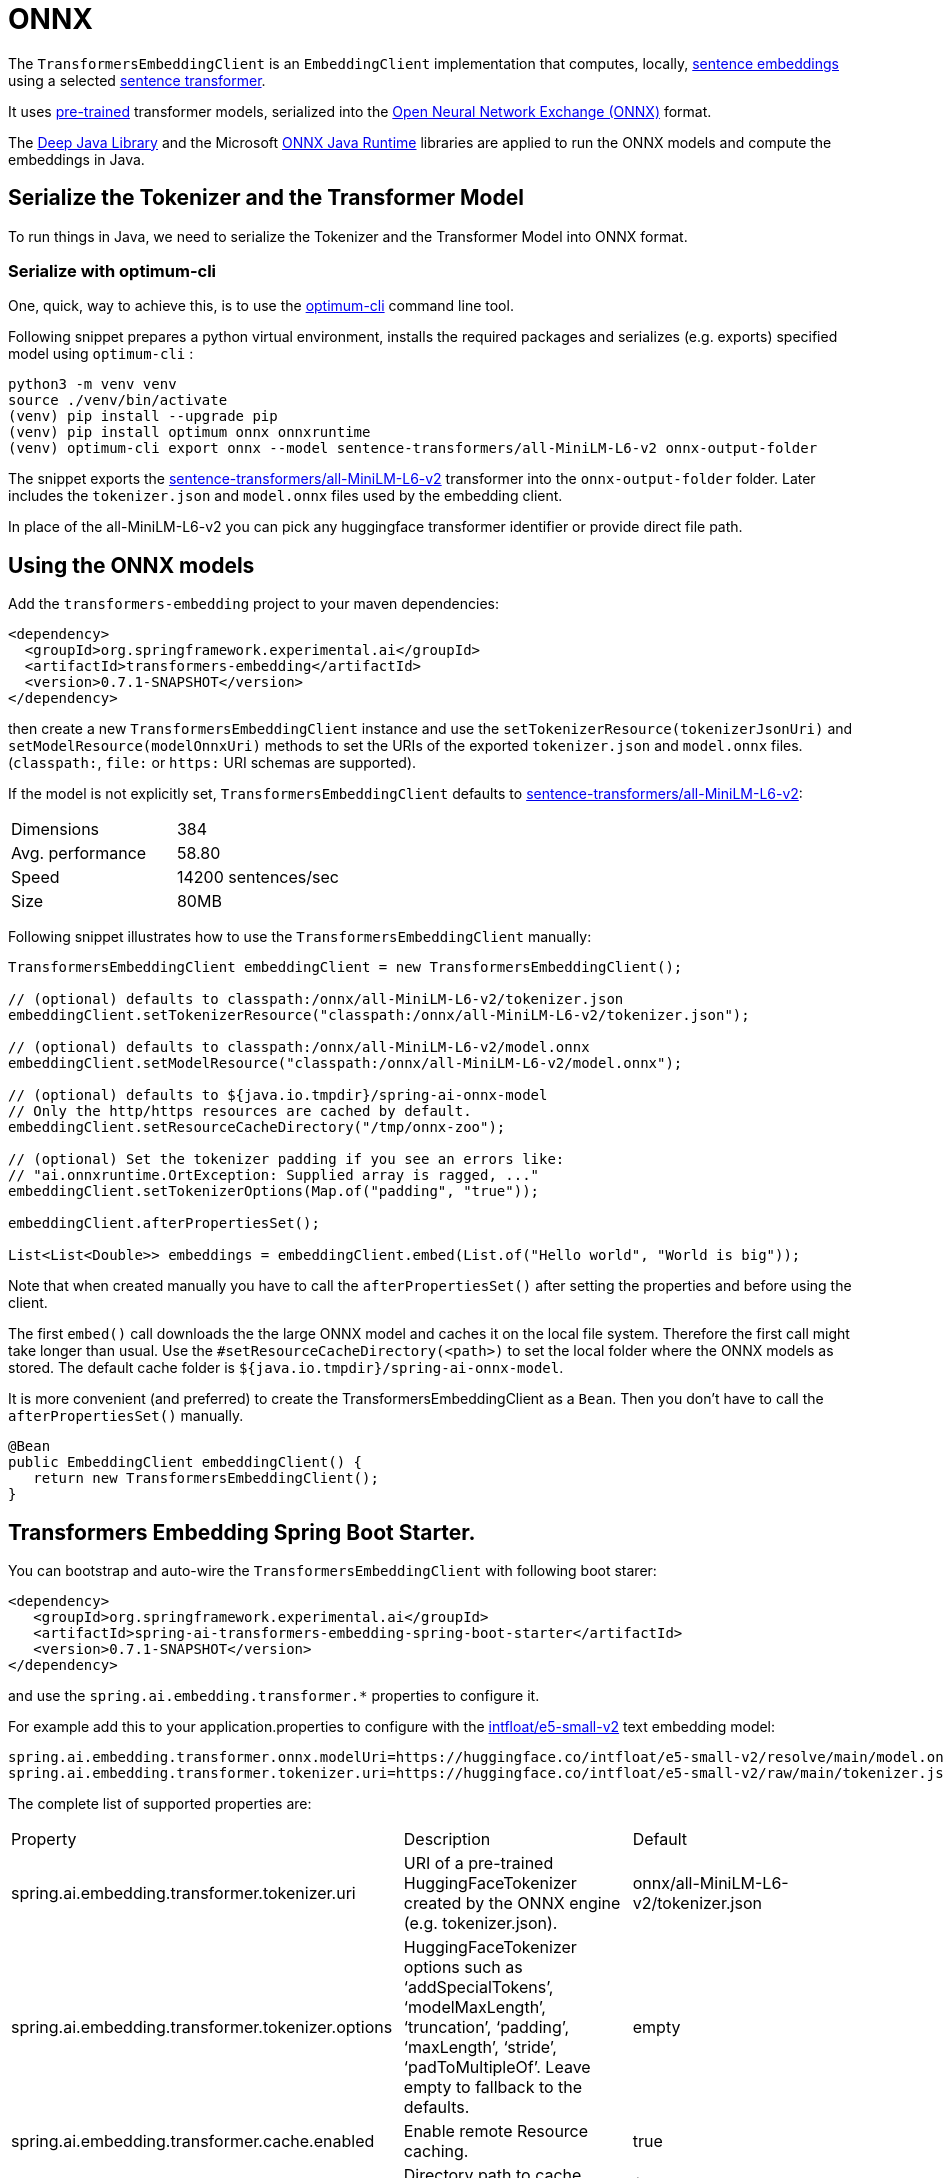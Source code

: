 = ONNX

The `TransformersEmbeddingClient` is an `EmbeddingClient` implementation that computes, locally, https://www.sbert.net/examples/applications/computing-embeddings/README.html#sentence-embeddings-with-transformers[sentence embeddings] using a selected https://www.sbert.net/[sentence transformer].

It uses https://www.sbert.net/docs/pretrained_models.html[pre-trained] transformer models, serialized into the https://onnx.ai/[Open Neural Network Exchange (ONNX)] format.

The https://djl.ai/[Deep Java Library] and the Microsoft https://onnxruntime.ai/docs/get-started/with-java.html[ONNX Java Runtime] libraries are applied to run the ONNX models and compute the embeddings in Java.

== Serialize the Tokenizer and the Transformer Model

To run things in Java, we need to serialize the Tokenizer and the Transformer Model into ONNX format.

=== Serialize with optimum-cli

One, quick, way to achieve this, is to use the https://huggingface.co/docs/optimum/exporters/onnx/usage_guides/export_a_model#exporting-a-model-to-onnx-using-the-cli[optimum-cli] command line tool.

Following snippet prepares a python virtual environment, installs the required packages and serializes (e.g. exports) specified model using `optimum-cli` :

[source,bash]
----
python3 -m venv venv
source ./venv/bin/activate
(venv) pip install --upgrade pip
(venv) pip install optimum onnx onnxruntime
(venv) optimum-cli export onnx --model sentence-transformers/all-MiniLM-L6-v2 onnx-output-folder
----

The snippet exports the https://huggingface.co/sentence-transformers/all-MiniLM-L6-v2[sentence-transformers/all-MiniLM-L6-v2] transformer into the `onnx-output-folder` folder. Later includes the `tokenizer.json` and `model.onnx` files used by the embedding client.

In place of the all-MiniLM-L6-v2 you can pick any huggingface transformer identifier or provide direct file path.

== Using the ONNX models

Add the `transformers-embedding` project to your maven dependencies:

[source,xml]
----
<dependency>
  <groupId>org.springframework.experimental.ai</groupId>
  <artifactId>transformers-embedding</artifactId>
  <version>0.7.1-SNAPSHOT</version>
</dependency>
----

then create a new `TransformersEmbeddingClient` instance and use the `setTokenizerResource(tokenizerJsonUri)` and `setModelResource(modelOnnxUri)` methods to set the URIs  of the exported `tokenizer.json` and `model.onnx` files. (`classpath:`, `file:` or `https:` URI schemas are supported).

If the model is not explicitly set, `TransformersEmbeddingClient` defaults to https://huggingface.co/sentence-transformers/all-MiniLM-L6-v2[sentence-transformers/all-MiniLM-L6-v2]:

[cols="2*"]
|===
| Dimensions  | 384
| Avg. performance | 58.80
| Speed    | 14200 sentences/sec
| Size    | 80MB
|===

Following snippet illustrates how to use the `TransformersEmbeddingClient` manually:

[source,java]
----
TransformersEmbeddingClient embeddingClient = new TransformersEmbeddingClient();

// (optional) defaults to classpath:/onnx/all-MiniLM-L6-v2/tokenizer.json
embeddingClient.setTokenizerResource("classpath:/onnx/all-MiniLM-L6-v2/tokenizer.json");

// (optional) defaults to classpath:/onnx/all-MiniLM-L6-v2/model.onnx
embeddingClient.setModelResource("classpath:/onnx/all-MiniLM-L6-v2/model.onnx");

// (optional) defaults to ${java.io.tmpdir}/spring-ai-onnx-model
// Only the http/https resources are cached by default.
embeddingClient.setResourceCacheDirectory("/tmp/onnx-zoo");

// (optional) Set the tokenizer padding if you see an errors like:
// "ai.onnxruntime.OrtException: Supplied array is ragged, ..."
embeddingClient.setTokenizerOptions(Map.of("padding", "true"));

embeddingClient.afterPropertiesSet();

List<List<Double>> embeddings = embeddingClient.embed(List.of("Hello world", "World is big"));

----

Note that when created manually you have to call the `afterPropertiesSet()` after setting the properties and before using the client.

The first `embed()` call downloads the the large ONNX model and caches it on the local file system.
Therefore the first call might take longer than usual.
Use the `#setResourceCacheDirectory(<path>)` to set the local folder where the ONNX models as stored.
The default cache folder is `${java.io.tmpdir}/spring-ai-onnx-model`.

It is more convenient (and preferred) to create the TransformersEmbeddingClient as a `Bean`.
Then you don't have to call the `afterPropertiesSet()` manually.

[source,java]
----
@Bean
public EmbeddingClient embeddingClient() {
   return new TransformersEmbeddingClient();
}
----

== Transformers Embedding Spring Boot Starter.

You can bootstrap and auto-wire the `TransformersEmbeddingClient` with following boot starer:

[source,xml]
----
<dependency>
   <groupId>org.springframework.experimental.ai</groupId>
   <artifactId>spring-ai-transformers-embedding-spring-boot-starter</artifactId>
   <version>0.7.1-SNAPSHOT</version>
</dependency>
----

and use the `spring.ai.embedding.transformer.*` properties to configure it.

For example add this to your application.properties to configure with the https://huggingface.co/intfloat/e5-small-v2[intfloat/e5-small-v2] text embedding model:

----
spring.ai.embedding.transformer.onnx.modelUri=https://huggingface.co/intfloat/e5-small-v2/resolve/main/model.onnx
spring.ai.embedding.transformer.tokenizer.uri=https://huggingface.co/intfloat/e5-small-v2/raw/main/tokenizer.json
----

The complete list of supported properties are:

[cols="3*"]
|===
| Property    | Description | Default
| spring.ai.embedding.transformer.tokenizer.uri  | URI of a pre-trained HuggingFaceTokenizer created by the ONNX engine (e.g. tokenizer.json).   | onnx/all-MiniLM-L6-v2/tokenizer.json
| spring.ai.embedding.transformer.tokenizer.options  | HuggingFaceTokenizer options such as '`addSpecialTokens`', '`modelMaxLength`', '`truncation`', '`padding`', '`maxLength`', '`stride`', '`padToMultipleOf`'. Leave empty to fallback to the defaults. | empty
| spring.ai.embedding.transformer.cache.enabled  | Enable remote Resource caching.  | true
| spring.ai.embedding.transformer.cache.directory  | Directory path to cache remote resources, such as the ONNX models   | ${java.io.tmpdir}/spring-ai-onnx-model
| spring.ai.embedding.transformer.onnx.modelUri  | Existing, pre-trained ONNX model.  | onnx/all-MiniLM-L6-v2/model.onnx
| spring.ai.embedding.transformer.onnx.gpuDeviceId  |  The GPU device ID to execute on. Only applicable if >= 0. Ignored otherwise. |  -1
| spring.ai.embedding.transformer.metadataMode  |  Specifies what parts of the Documents content and metadata will be used for computing the embeddings.  |  NONE
|===

Note: if you see error like: `Caused by: ai.onnxruntime.OrtException: Supplied array is ragged,..` then you need to enable the tokenizer padding in boot starter's `application.properties`:

----
spring.ai.embedding.transformer.tokenizer.options.padding=true
----
